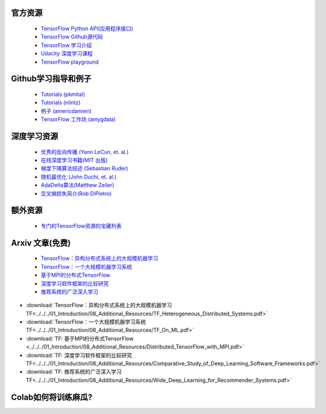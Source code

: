 官方资源
------------------

 -  `TensorFlow Python API(应用程序接口) <https://www.tensorflow.org/api_docs/python/>`_
 -  `TensorFlow Github源代码 <https://github.com/tensorflow/tensorflow>`_
 -  `TensorFlow 学习介绍 <https://www.tensorflow.org/tutorials/>`_
 -  `Udacity 深度学习课程 <https://www.udacity.com/course/deep-learning--ud730>`_
 -  `TensorFlow playground <http://playground.tensorflow.org/>`_

.. raw:: html

    <div class="slideshow">

            <iframe style="border: none; width: 100%; height: 300px" name="embedded_tensorflow_anywhere" src="../../_static/playground_gh_pages/index.html"></iframe>

        </div>
 

Github学习指导和例子
-----------------------------

 - `Tutorials (pkmital) <https://github.com/pkmital/tensorflow_tutorials>`_
 - `Tutorials (nlintz) <https://github.com/nlintz/TensorFlow-Tutorials>`_
 - `例子 (americdamien) <https://github.com/aymericdamien/TensorFlow-Examples>`_
 - `TensorFlow 工作坊 (amygdala) <https://github.com/amygdala/tensorflow-workshop>`_

深度学习资源
-----------------------

 - `优秀的反向传播 (Yann LeCun, et. al.) <http://yann.lecun.com/exdb/publis/pdf/lecun-98b.pdf>`_
 - `在线深度学习书籍(MIT 出版) <http://www.deeplearningbook.org/>`_
 - `梯度下降算法综述 (Sebastian Ruder) <http://sebastianruder.com/optimizing-gradient-descent/>`_
 - `随机最优化 (John Duchi, et. al.) <http://www.jmlr.org/papers/volume12/duchi11a/duchi11a.pdf>`_
 - `AdaDelta算法(Matthew Zeiler) <http://arxiv.org/abs/1212.5701>`_
 - `交叉熵损失简介(Rob DiPietro) <http://rdipietro.github.io/friendly-intro-to-cross-entropy-loss/>`_


额外资源
---------------------

 - `专门的TensorFlow资源的宝藏列表 <https://github.com/jtoy/awesome-tensorflow/>`_

Arxiv 文章(免费)
-------------

 - `TensorFlow：异构分布式系统上的大规模机器学习 <http://arxiv.org/abs/1603.04467>`_
 - `TensorFlow：一个大规模机器学习系统 <http://arxiv.org/abs/1605.08695>`_
 - `基于MPI的分布式TensorFlow <https://arxiv.org/abs/1603.02339>`_
 - `深度学习软件框架的比较研究 <https://arxiv.org/abs/1511.06435>`_
 - `推荐系统的广泛深入学习 <https://arxiv.org/abs/1606.07792>`_

- :download:`TensorFlow：异构分布式系统上的大规模机器学习 TF<../../../01_Introduction/08_Additional_Resources/TF_Heterogeneous_Distributed_Systems.pdf>`

- :download:`TensorFlow：一个大规模机器学习系统 TF<../../../01_Introduction/08_Additional_Resources/TF_On_ML.pdf>`

- :download:`TF: 基于MPI的分布式TensorFlow <../../../01_Introduction/08_Additional_Resources/Distributed_TensorFlow_with_MPI.pdf>`

- :download:`TF: 深度学习软件框架的比较研究 TF<../../../01_Introduction/08_Additional_Resources/Comparative_Study_of_Deep_Learning_Software_Frameworks.pdf>`

- :download:`TF: 推荐系统的广泛深入学习 TF<../../../01_Introduction/08_Additional_Resources/Wide_Deep_Learning_for_Recommender_Systems.pdf>`

Colab如何将训练麻瓜?
-----------------

.. raw:: html

    <video poster="../../_static/images/GCC.png" width="690" height="402" controls="controls">
        <source src="../../_static/videos/1stModel(IntroML)/IntroML3.mp4" type="video/mp4">
    </video>

